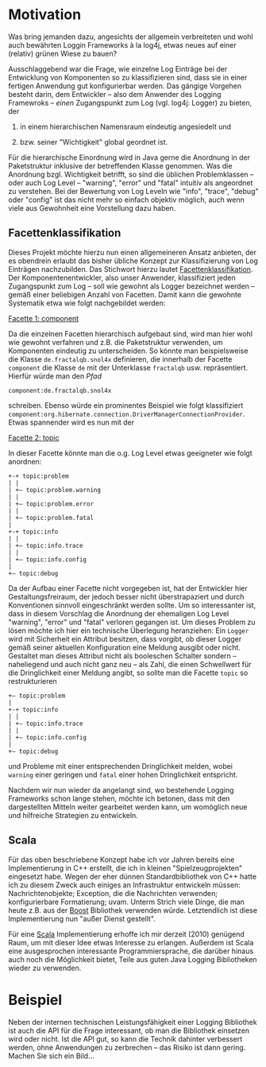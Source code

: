 * Motivation
Was bring jemanden dazu, angesichts der allgemein verbreiteten und wohl
auch bewährten Loggin Frameworks à la log4j, etwas neues auf einer
(relativ) grünen Wiese zu bauen?

Ausschlaggebend war die Frage, wie einzelne Log Einträge bei der
Entwicklung von Komponenten so zu klassifizieren sind, dass sie in
einer fertigen Anwendung gut konfigurierbar werden. Das gängige
Vorgehen besteht darin, dem Entwickler – also dem Anwender des
Logging Framewroks – /einen/ Zugangspunkt zum Log (vgl. log4j:
Logger) zu bieten, der

 1) in einem hierarchischen Namensraum eindeutig angesiedelt und

 2) bzw. seiner "Wichtigkeit" global geordnet ist.

Für die hierarchische Einordnung wird in Java gerne die Anordnung in
der Paketstruktur inklusive der betreffenden Klasse genommen. Was die
Anordnung bzgl. Wichtigkeit betrifft, so sind die üblichen
Problemklassen – oder auch Log Level – "warning", "error" und
"fatal" intuitiv als angeordnet zu verstehen. Bei der Bewertung von
Log Leveln wie "info", "trace", "debug" oder "config" ist das nicht
mehr so einfach objektiv möglich, auch wenn viele aus Gewohnheit eine
Vorstellung dazu haben.

** Facettenklassifikation
Dieses Projekt möchte hierzu nun einen allgemeineren Ansatz anbieten,
der es obendrein erlaubt das bisher übliche Konzept zur
Klassifizierung von Log Einträgen nachzubilden. Das Stichwort hierzu
lautet [[http://de.wikipedia.org/wiki/Facettenklassifikation][Facettenklassifikation]]. Der Komponentenentwickler, also unser
Anwender, klassifiziert jeden Zugangspunkt zum Log – soll wie gewohnt
als Logger bezeichnet werden – gemäß einer beliebigen Anzahl von
Facetten. Damit kann die gewohnte Systematik etwa wie folgt
nachgebildet werden:
 
_Facette 1: component_

Da die einzelnen Facetten hierarchisch aufgebaut sind, wird man hier
wohl wie gewohnt verfahren und z.B. die Paketstruktur verwenden, um
Komponenten eindeutig zu unterscheiden. So könnte man beispielsweise
die Klasse =de.fractalqb.snol4x= definieren, die innerhalb der Facette
=component= die Klasse =de= mit der Unterklasse =fractalqb=
usw. repräsentiert. Hierfür würde man den /Pfad/

	 =component:de.fractalqb.snol4x=

schreiben. Ebenso würde ein prominentes Beispiel wie folgt
klassifiziert
=component:org.hibernate.connection.DriverManagerConnectionProvider=.
Etwas spannender wird es nun mit der

_Facette 2: topic_

In dieser Facette könnte man die o.g. Log Level etwas geeigneter wie
folgt anordnen:

: +-+ topic:problem
: | |
: | +– topic:problem.warning
: | |
: | +– topic:problem.error
: | |
: | +– topic:problem.fatal
: |
: +-+ topic:info
: | |
: | +– topic:info.trace
: | |
: | +– topic:info.config
: |
: +– topic:debug

Da der Aufbau einer Facette nicht vorgegeben ist, hat der Entwickler
hier Gestaltungsfreiraum, der jedoch besser nicht überstrapaziert und
durch Konventionen sinnvoll eingeschränkt werden sollte. Um so
interessanter ist, dass in diesem Vorschlag die Anordnung der
ehemaligen Log Level "warning", "error" und "fatal" verloren gegangen
ist. Um dieses Problem zu lösen möchte ich hier ein technische
Überlegung heranziehen: Ein =Logger= wird mit Sicherheit ein Attribut
besitzen, dass vorgibt, ob dieser Logger gemäß seiner aktuellen
Konfiguration eine Meldung ausgibt oder nicht. Gestaltet man dieses
Attribut nicht als booleschen Schalter sondern – naheliegend und auch
nicht ganz neu – als Zahl, die einen Schwellwert für die
Dringlichkeit einer Meldung angibt, so sollte man die Facette =topic=
so restrukturieren

: +– topic:problem
: |
: +-+ topic:info
: | |
: | +– topic:info.trace
: | |
: | +– topic:info.config
: |
: +– topic:debug

und Probleme mit einer entsprechenden Dringlichkeit melden, wobei
=warning= einer geringen und =fatal= einer hohen Dringlichkeit
entspricht.

Nachdem wir nun wieder da angelangt sind, wo bestehende Logging
Frameworks schon lange stehen, möchte ich betonen, dass mit den
dargestellten Mitteln weiter gearbeitet werden kann, um womöglich neue
und hilfreiche Strategien zu entwickeln.

** Scala
Für das oben beschriebene Konzept habe ich vor Jahren bereits eine
Implementierung in C++ erstellt, die ich in kleinen
"Spielzeugprojekten" eingesetzt habe. Wegen der eher dünnen
Standardbibliothek von C++ hatte ich zu diesem Zweck auch einiges an
Infrastruktur entwickeln müssen: Nachrichtenobjekte; Exception, die
die Nachrichten verwenden; konfigurierbare Formatierung; uvam. Unterm
Strich viele Dinge, die man heute z.B. aus der [[http://www.boost.org][Boost]] Bibliothek
verwenden würde. Letztendlich ist diese Implementierung nun "außer
Dienst gestellt".

Für eine [[http://www.scala-lang.org][Scala]] Implementierung erhoffe ich mir derzeit (2010) genügend
Raum, um mit dieser Idee etwas Interesse zu erlangen. Außerdem ist
Scala eine ausgesprochen interessante Programmiersprache, die
darüber hinaus auch noch die Möglichkeit bietet, Teile aus guten Java
Logging Bibliotheken wieder zu verwenden.

* Beispiel
Neben der internen technischen Leistungsfähigkeit einer Logging
Bibliothek ist auch die API für die Frage interessant, ob man die
Bibliothek einsetzen wird oder nicht. Ist die API gut, so kann die
Technik dahinter verbessert werden, ohne Anwendungen zu zerbrechen –
das Risiko ist dann gering. Machen Sie sich ein Bild...
